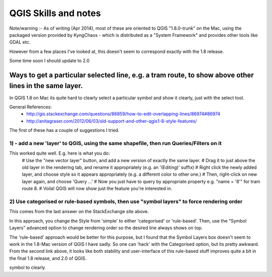 QGIS Skills and notes
=====================

Note/warning :- As of writing (Apr 2014), most of these are oriented to QGIS "1.8.0-trunk" on the Mac, using the packaged version provided by KyngChaos - which is distributed as a "System Framework" and provides other tools like GDAL etc.

However from a few places I've looked at, this doesn't seem to correspond exactly with the 1.8 release.

Some time soon I should update to 2.0

Ways to get a particular selected line, e.g. a tram route, to show above other lines in the same layer.
-------------------------------------------------------------------------------------------------------

In QGIS 1.8 on Mac its quite hard to clearly select a particular symbol and show it clearly, just with the select tool.

General References:
 * http://gis.stackexchange.com/questions/86859/how-to-edit-overlapping-lines/86974#86974
 * http://anitagraser.com/2012/06/03/sld-support-and-other-qgis1-8-style-features/

The first of these has a couple of suggestions I tried.

1) - add a new 'layer' to QGIS, using the same shapefile, then run Queries/Filters on it
""""""""""""""""""""""""""""""""""""""""""""""""""""""""""""""""""""""""""""""""""""""""

This worked quite well. E.g. here is what you do:
 # Use the "new vector layer" button, and add a new version of exactly the same layer.
 # Drag it to just above the old layer in the rendering tab, and rename it appropriately (e.g. an '(Editing)' suffix)
 # Right click the newly added layer, and choose style so it appears appropriately (e.g. a different color to other one.)
 # Then, right-click on new layer again, and choose 'Query ...'
 # Now you just have to query by appropriate property e.g. "name = '8'" for tram route 8.
 # Voila! QGIS will now show just the feature you're interested in.

2) Use categorised or rule-based symbols, then use "symbol layers" to force rendering order
"""""""""""""""""""""""""""""""""""""""""""""""""""""""""""""""""""""""""""""""""""""""""""

This comes from the last answer on the StackExchange site above.

In this approach, you change the Style from 'simple' to either 'categorised' or 'rule-based'.
Then, use the "Symbol Layers" advanced option to change rendering order so the desired line always shows on top.

The 'rule-based' approach would be better for this purpose, but I found that the Symbol Layers box doesn't seem to work in the 1.8-Mac version of QGIS I have sadly. So one can 'hack' with the Categorised option, but its pretty awkward.
From the second link above, it looks like both stability and user-interface of this rule-based stuff improves quite a bit in the final 1.8 release, and 2.0 of QGIS.



 
symbol to clearly 
